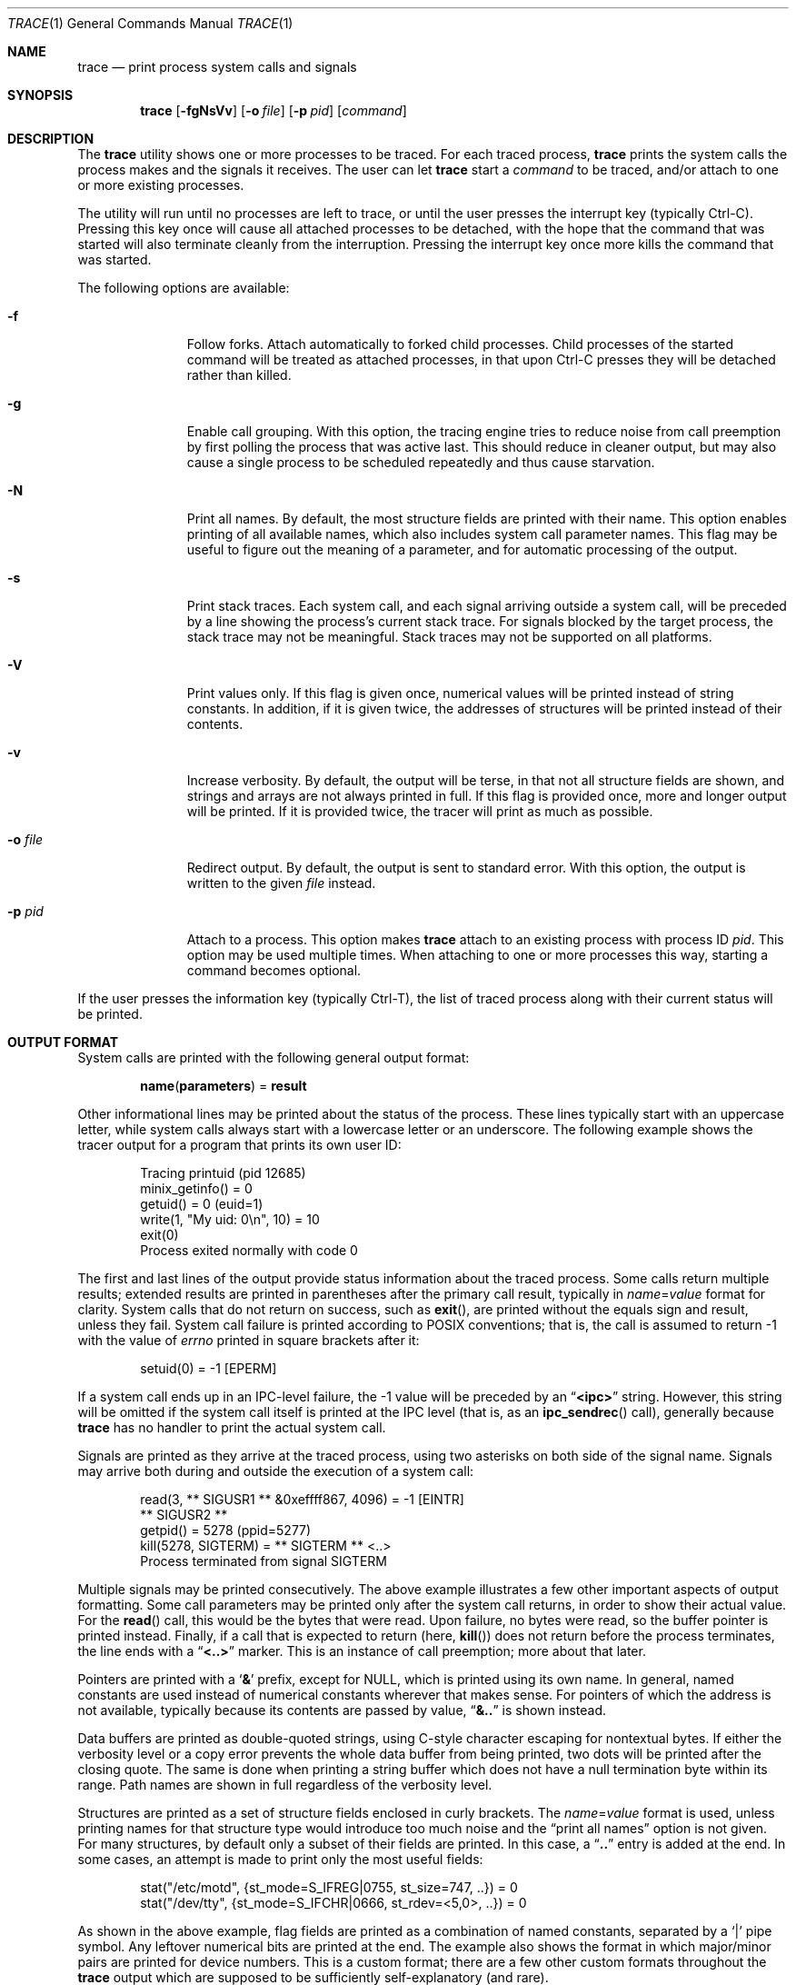 .Dd November 2, 2014
.Dt TRACE 1
.Os
.Sh NAME
.Nm trace
.Nd print process system calls and signals
.Sh SYNOPSIS
.Nm
.Op Fl fgNsVv
.Op Fl o Ar file
.Op Fl p Ar pid
.Op Ar command
.Sh DESCRIPTION
The
.Nm
utility shows one or more processes to be traced.
For each traced process,
.Nm
prints the system calls the process makes and the signals
it receives.
The user can let
.Nm
start a
.Ar command
to be traced, and/or attach to one or more existing processes.
.Pp
The utility will run until no processes are left to trace, or until the user
presses the interrupt key (typically Ctrl-C).
Pressing this key once will cause all attached processes to be detached, with
the hope that the command that was started will also terminate cleanly from the
interruption.
Pressing the interrupt key once more kills the command that was started.
.Pp
The following options are available:
.Bl -tag -width XoXfileXX
.It Fl f
Follow forks.
Attach automatically to forked child processes.
Child processes of the started command will be treated as attached processes,
in that upon Ctrl-C presses they will be detached rather than killed.
.It Fl g
Enable call grouping.
With this option, the tracing engine tries to reduce noise from call preemption
by first polling the process that was active last.
This should reduce in cleaner output, but may also cause a single process to be
scheduled repeatedly and thus cause starvation.
.It Fl N
Print all names.
By default, the most structure fields are printed with their name.
This option enables printing of all available names, which also includes
system call parameter names.
This flag may be useful to figure out the meaning of a parameter, and for
automatic processing of the output.
.It Fl s
Print stack traces.
Each system call, and each signal arriving outside a system call, will be
preceded by a line showing the process's current stack trace.
For signals blocked by the target process, the stack trace may not be
meaningful.
Stack traces may not be supported on all platforms.
.It Fl V
Print values only.
If this flag is given once, numerical values will be printed instead of
string constants.
In addition, if it is given twice, the addresses of structures will be printed
instead of their contents.
.It Fl v
Increase verbosity.
By default, the output will be terse, in that not all structure fields are
shown, and strings and arrays are not always printed in full.
If this flag is provided once, more and longer output will be printed.
If it is provided twice, the tracer will print as much as possible.
.It Fl o Ar file
Redirect output.
By default, the output is sent to standard error.
With this option, the output is written to the given
.Ar file
instead.
.It Fl p Ar pid
Attach to a process.
This option makes
.Nm
attach to an existing process with process ID
.Ar pid .
This option may be used multiple times.
When attaching to one or more processes this way, starting a command becomes
optional.
.El
.Pp
If the user presses the information key (typically Ctrl-T), the list of traced
process along with their current status will be printed.
.Sh OUTPUT FORMAT
System calls are printed with the following general output format:
.Bd -literal -offset indent
.Sy name Ns ( Ns Sy parameters Ns ) = Sy result
.Ed
.Pp
Other informational lines may be printed about the status of the process.
These lines typically start with an uppercase letter, while system calls
always start with a lowercase letter or an underscore.
The following example shows the tracer output for a program that prints its
own user ID:
.Bd -literal -offset indent
Tracing printuid (pid 12685)
minix_getinfo() = 0
getuid() = 0 (euid=1)
write(1, "My uid: 0\en", 10) = 10
exit(0)
Process exited normally with code 0
.Ed
.Pp
The first and last lines of the output provide status information about the
traced process.
Some calls return multiple results; extended results are printed in parentheses
after the primary call result, typically in
.Va name Ns = Ns Va value
format for clarity.
System calls that do not return on success, such as
.Fn exit ,
are printed without the equals sign and result, unless they fail.
System call failure is printed according to POSIX conventions; that is, the
call is assumed to return -1 with the value of
.Va errno
printed in square brackets after it:
.Bd -literal -offset indent
setuid(0) = -1 [EPERM]
.Ed
.Pp
If a system call ends up in an IPC-level failure, the -1 value will be preceded
by an
.Dq Li <ipc>
string.
However, this string will be omitted if the system call itself is printed at
the IPC level (that is, as an
.Fn ipc_sendrec
call), generally because
.Nm
has no handler to print the actual system call.
.Pp
Signals are printed as they arrive at the traced process, using two asterisks
on both side of the signal name.
Signals may arrive both during and outside the execution of a system call:
.Bd -literal -offset indent
read(3, ** SIGUSR1 ** &0xeffff867, 4096) = -1 [EINTR]
** SIGUSR2 **
getpid() = 5278 (ppid=5277)
kill(5278, SIGTERM) = ** SIGTERM ** <..>
Process terminated from signal SIGTERM
.Ed
.Pp
Multiple signals may be printed consecutively.
The above example illustrates a few other important aspects of output
formatting.
Some call parameters may be printed only after the system call returns, in
order to show their actual value.
For the
.Fn read
call, this would be the bytes that were read.
Upon failure, no bytes were read, so the buffer pointer is printed instead.
Finally, if a call that is expected to return (here,
.Fn kill )
does not return before the process terminates, the line ends with a
.Dq Li <..>
marker.
This is an instance of call preemption; more about that later.
.Pp
Pointers are printed with a
.Sq Li &
prefix, except for NULL, which is printed using its own name.
In general, named constants are used instead of numerical constants wherever
that makes sense.
For pointers of which the address is not available, typically because its
contents are passed by value,
.Dq Li &..
is shown instead.
.Pp
Data buffers are printed as double-quoted strings, using C-style character
escaping for nontextual bytes.
If either the verbosity level or a copy error prevents the whole data buffer
from being printed, two dots will be printed after the closing quote.
The same is done when printing a string buffer which does not have a null
termination byte within its range.
Path names are shown in full regardless of the verbosity level.
.Pp
Structures are printed as a set of structure fields enclosed in curly brackets.
The
.Va name Ns = Ns Va value
format is used, unless printing names for that structure type would introduce
too much noise and the
.Dq print all names
option is not given.
For many structures, by default only a subset of their fields are printed.
In this case, a
.Dq Li ..
entry is added at the end.
In some cases, an attempt is made to print only the most useful fields:
.Bd -literal -offset indent
stat("/etc/motd", {st_mode=S_IFREG|0755, st_size=747, ..}) = 0
stat("/dev/tty", {st_mode=S_IFCHR|0666, st_rdev=<5,0>, ..}) = 0
.Ed
.Pp
As shown in the above example, flag fields are printed as a combination of
named constants, separated by a
.Sq Li |
pipe symbol.
Any leftover numerical bits are printed at the end.
The example also shows the format in which major/minor pairs are printed for
device numbers.
This is a custom format; there are a few other custom formats throughout the
.Nm
output which are supposed to be sufficiently self-explanatory (and rare).
.Pp
Arrays are printed using square brackets.
.Bd -literal -offset indent
pipe2([3, 4], 0) = 0
getdents(3, [..(45)], 4096) = 1824
getdents(3, [{d_name="."}, ..(+44)], 4096) = 1824
getdents(3, [], 4096) = 0
.Ed
.Pp
If the array contents are not printed as per the settings for the verbosity
level, a single pseudo-element shows how many actual elements were in the array
(the second line in the example).
If the number of printed elements is limited, a final pseudo-element shows how
many additional elements were not printed (the third line in the example).
If a copy error occurs while part of the array has been printed already, a
last
.Dq Li ..(?)
pseudo-element is printed; for immediate failure, the array's pointer is shown.
Empty arrays will be printed as
.Dq Li [] .
.Pp
Bit sets are printed as arrays except with just a space and no comma as
bit separator, closely following the output format of
.Nm Ns 's
original inspiration
.Sy strace .
For signal sets in particular, an inverted bit set may be shown, thus printing
only the bits which are not set; such sets are prefixed with a
.Sq Li ~
to the opening bracket:
.Bd -literal -offset indent
sigprocmask(SIG_SETMASK, ~[USR1 USR2], []) = 0
.Ed
.Pp
Note how the
.Dq Li SIG
prefixes are omitted for brevity in this case.
.Pp
When multiple processes are traced at once, each line will have a prefix that
shows the PID of the corresponding process.
When the number of processes drops to one again, one more line is prefixed with
the PID of the remaining process, but using a
.Sq Li '
instead of a
.Sq Li |
symbol:
.Bd -literal -offset indent
fork() = 25813
25813| Tracing test*F (pid 25813)
25813| fork() = 0
25812| waitpid(-1, &.., WNOHANG) = 0
25813| exit(1)
25813| Process exited normally with code 1
25812' waitpid(-1, W_EXITED(1), WNOHANG) = 25813
exit(0)
Process exited normally with code 0
.Ed
.Pp
If a process is preempted while making a system call, the system call will
be shown as suspended with the
.Dq Li <..>
suffix.
Later, when the system call is resumed, the output so far will be repeated,
either in full or (due to memory limitations) with
.Dq Li <..>
in its body, before the remaining part of the system call is printed.
This time, the line will have a
.Sq Li *
asterisk in its prefix, to indicate that this is not a new system call:
.Bd -literal -offset indent
25812| write(1, "test\en", 5) = <..>
25813| setuid(0) = 0
25812|*write(1, "test\en", 5) = 5
.Ed
.Pp
Finally,
.Nm
prints three dashes on their own line whenever the process context (program
counter and/or stack pointer) is changed during a system call.
This feature intends to help identify blocks of code run from signal handlers.
The following example shows a SIGALRM signal handler being invoked.
.Bd -literal -offset indent
sigsuspend([]) = ** SIGALRM ** -1 [EINTR]
---
sigprocmask(SIG_SETMASK, ~[], [ALRM]) = 0
sigreturn({sc_mask=[], ..})
---
exit(0)
.Ed
.Pp
However, the three dashes are not printed when a signal handler is invoked
while the program is not in a system call, because the tracer does not see such
invocations.
It is however also printed for successful
.Fn execve
calls.
.Sh DIAGNOSTICS
.Ex
.Sh SEE ALSO
.Xr ptrace 2
.Sh AUTHORS
The
.Nm
utility was written by
.An David van Moolenbroek
.Aq david@minix3.org .
.Sh BUGS
While the utility aims to provide output for all system calls that can possibly
be made by user programs, output printers for a small number of rarely-used
structures and IOCTLs are still missing.  In such cases, plain pointers will be
printed instead of actual contents.
.Pp
A signal arrives at the tracing process when sent to the target process, even
when the target process is blocking the signal and will thus receive it later.
This is a limitation of the ptrace infrastructure, although it does ensure that
a target process is not able to block signals generated for tracing purposes.
The result is that signals are not always shown at the time that they are
taken in by the target process, and that stack traces for signals may be off.
.Pp
Attaching to system services is currently not supported, due to limitations of
the ptrace infrastructure.  The
.Nm
utility will detect and safely detach from system services, though.

